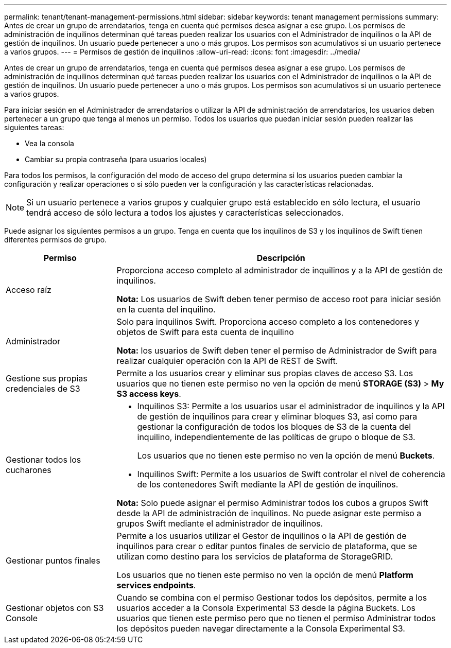 ---
permalink: tenant/tenant-management-permissions.html 
sidebar: sidebar 
keywords: tenant management permissions 
summary: Antes de crear un grupo de arrendatarios, tenga en cuenta qué permisos desea asignar a ese grupo. Los permisos de administración de inquilinos determinan qué tareas pueden realizar los usuarios con el Administrador de inquilinos o la API de gestión de inquilinos. Un usuario puede pertenecer a uno o más grupos. Los permisos son acumulativos si un usuario pertenece a varios grupos. 
---
= Permisos de gestión de inquilinos
:allow-uri-read: 
:icons: font
:imagesdir: ../media/


[role="lead"]
Antes de crear un grupo de arrendatarios, tenga en cuenta qué permisos desea asignar a ese grupo. Los permisos de administración de inquilinos determinan qué tareas pueden realizar los usuarios con el Administrador de inquilinos o la API de gestión de inquilinos. Un usuario puede pertenecer a uno o más grupos. Los permisos son acumulativos si un usuario pertenece a varios grupos.

Para iniciar sesión en el Administrador de arrendatarios o utilizar la API de administración de arrendatarios, los usuarios deben pertenecer a un grupo que tenga al menos un permiso. Todos los usuarios que puedan iniciar sesión pueden realizar las siguientes tareas:

* Vea la consola
* Cambiar su propia contraseña (para usuarios locales)


Para todos los permisos, la configuración del modo de acceso del grupo determina si los usuarios pueden cambiar la configuración y realizar operaciones o si sólo pueden ver la configuración y las características relacionadas.


NOTE: Si un usuario pertenece a varios grupos y cualquier grupo está establecido en sólo lectura, el usuario tendrá acceso de sólo lectura a todos los ajustes y características seleccionados.

Puede asignar los siguientes permisos a un grupo. Tenga en cuenta que los inquilinos de S3 y los inquilinos de Swift tienen diferentes permisos de grupo.

[cols="1a,3a"]
|===
| Permiso | Descripción 


 a| 
Acceso raíz
 a| 
Proporciona acceso completo al administrador de inquilinos y a la API de gestión de inquilinos.

*Nota:* Los usuarios de Swift deben tener permiso de acceso root para iniciar sesión en la cuenta del inquilino.



 a| 
Administrador
 a| 
Solo para inquilinos Swift. Proporciona acceso completo a los contenedores y objetos de Swift para esta cuenta de inquilino

*Nota:* los usuarios de Swift deben tener el permiso de Administrador de Swift para realizar cualquier operación con la API de REST de Swift.



 a| 
Gestione sus propias credenciales de S3
 a| 
Permite a los usuarios crear y eliminar sus propias claves de acceso S3. Los usuarios que no tienen este permiso no ven la opción de menú *STORAGE (S3)* > *My S3 access keys*.



 a| 
Gestionar todos los cucharones
 a| 
* Inquilinos S3: Permite a los usuarios usar el administrador de inquilinos y la API de gestión de inquilinos para crear y eliminar bloques S3, así como para gestionar la configuración de todos los bloques de S3 de la cuenta del inquilino, independientemente de las políticas de grupo o bloque de S3.
+
Los usuarios que no tienen este permiso no ven la opción de menú *Buckets*.

* Inquilinos Swift: Permite a los usuarios de Swift controlar el nivel de coherencia de los contenedores Swift mediante la API de gestión de inquilinos.


*Nota:* Solo puede asignar el permiso Administrar todos los cubos a grupos Swift desde la API de administración de inquilinos. No puede asignar este permiso a grupos Swift mediante el administrador de inquilinos.



 a| 
Gestionar puntos finales
 a| 
Permite a los usuarios utilizar el Gestor de inquilinos o la API de gestión de inquilinos para crear o editar puntos finales de servicio de plataforma, que se utilizan como destino para los servicios de plataforma de StorageGRID.

Los usuarios que no tienen este permiso no ven la opción de menú *Platform services endpoints*.



 a| 
Gestionar objetos con S3 Console
 a| 
Cuando se combina con el permiso Gestionar todos los depósitos, permite a los usuarios acceder a la Consola Experimental S3 desde la página Buckets. Los usuarios que tienen este permiso pero que no tienen el permiso Administrar todos los depósitos pueden navegar directamente a la Consola Experimental S3.

|===